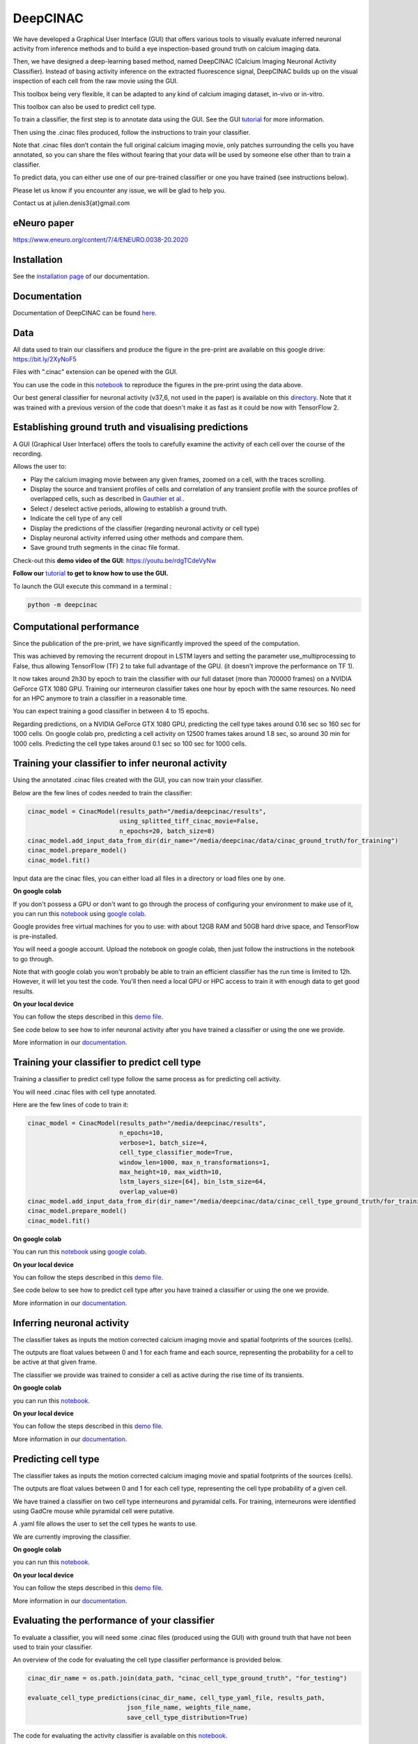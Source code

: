 =========
DeepCINAC
=========

We have developed a Graphical User Interface (GUI) that offers various tools to visually evaluate
inferred neuronal activity from inference methods and to build a eye inspection-based ground truth on calcium imaging data.

Then, we have designed a deep-learning based method, named DeepCINAC (Calcium  Imaging  Neuronal  Activity  Classifier).
Instead  of  basing  activity  inference  on  the extracted fluorescence signal,
DeepCINAC builds up on the visual inspection of each cell from the raw movie using the GUI.

This toolbox being very flexible, it can be adapted to any kind of calcium imaging dataset, in-vivo or in-vitro.

This toolbox can also be used to predict cell type.

.. image:: images/graphical_abstract_deep_cinac.png
    :width: 400px
    :align: center
    :alt: DeepCINAC workflow


To train a classifier, the first step is to annotate data using the GUI. See the GUI `tutorial <https://deepcinac.readthedocs.io/en/latest/tutorial_gui.html>`_ for more information. 

Then using the .cinac files produced, follow the instructions to train your classifier.

Note that .cinac files don’t contain the full original calcium imaging movie,
only patches surrounding the cells you have annotated, 
so you can share the files without fearing that your data will be used by someone 
else other than to train a classifier.

To predict data, you can either use one of our pre-trained classifier or one you have trained (see instructions below).

Please let us know if you encounter any issue, we will be glad to help you.

Contact us at julien.denis3{at}gmail.com

eNeuro paper
------------- 

https://www.eneuro.org/content/7/4/ENEURO.0038-20.2020


Installation
------------

See the `installation page <https://deepcinac.readthedocs.io/en/latest/install.html>`_ of our documentation.


Documentation
-------------

Documentation of DeepCINAC can be found `here <https://deepcinac.readthedocs.io/en/latest/index.html>`_.

Data
----

All data used to train our classifiers and produce the figure in the pre-print
are available on this google drive: https://bit.ly/2XyNoF5

Files with ".cinac" extension can be opened with the GUI.

You can use the code in this `notebook <https://gitlab.com/cossartlab/deepcinac/-/blob/master/demos/notebooks/demo_deepcinac_evaluate_activity_classifier.ipynb>`_
to reproduce the figures in the pre-print using the data above.

Our best general classifier for neuronal activity (v37_6, not used in the paper) is available on this `directory <https://gitlab.com/cossartlab/deepcinac/-/tree/master/demos/data/classifiers>`_.
Note that it was trained with a previous version of the code that doesn't make it as fast as it could be now with TensorFlow 2.


Establishing ground truth and visualising predictions
-----------------------------------------------------

.. image:: images/exploratory_GUI.png
    :width: 400px
    :align: center
    :alt: DeepCINAC screenshot


A GUI (Graphical User Interface) offers the tools to carefully examine the activity of each cell
over the course of the recording.

Allows the user to:

* Play the calcium imaging movie between any given frames, zoomed on a cell, with the traces scrolling.

* Display the source and transient profiles of cells and correlation of any transient profile with the source profiles of overlapped cells, such as described in `Gauthier et al. <https://www.biorxiv.org/content/10.1101/473470v1.abstract>`_.

* Select / deselect active periods, allowing to establish a ground truth.

* Indicate the cell type of any cell

* Display the predictions of the classifier (regarding neuronal activity or cell type)

* Display neuronal activity inferred using other methods and compare them.

* Save ground truth segments in the cinac file format.


Check-out this **demo video of the GUI**: https://youtu.be/rdgTCdeVyNw


**Follow our** `tutorial <https://deepcinac.readthedocs.io/en/latest/tutorial_gui.html>`_ **to get to know how to use the GUI.**

To launch the GUI execute this command in a terminal :

.. code::

    python -m deepcinac


Computational performance
-------------------------

Since the publication of the pre-print, we have significantly improved the speed of the computation.

This was achieved by removing the recurrent dropout in LSTM layers and setting the parameter
use_multiprocessing to False, thus allowing TensorFlow (TF) 2 to take full advantage of the GPU.
(it doesn't improve the performance on TF 1).

It now takes around 2h30 by epoch to train the classifier with our full dataset (more than 700000 frames) on a NVIDIA
GeForce GTX 1080 GPU. Training our interneuron classifier takes one hour by epoch with the same resources.
No need for an HPC anymore to train a classifier in a reasonable time.

You can expect training a good classifier in between 4 to 15 epochs.

Regarding predictions, on a NVIDIA GeForce GTX 1080 GPU, predicting the cell type takes around 0.16 sec so 160 sec for 1000 cells.
On google colab pro, predicting a cell activity on 12500 frames takes around 1.8 sec,
so around 30 min for 1000 cells. Predicting the cell type takes around 0.1 sec so 100 sec for 1000 cells.


Training your classifier to infer neuronal activity
---------------------------------------------------

Using the annotated .cinac files created with the GUI, you can now train your classifier.

Below are the few lines of codes needed to train the classifier:

.. code::

    cinac_model = CinacModel(results_path="/media/deepcinac/results",
                             using_splitted_tiff_cinac_movie=False,
                             n_epochs=20, batch_size=8)
    cinac_model.add_input_data_from_dir(dir_name="/media/deepcinac/data/cinac_ground_truth/for_training")
    cinac_model.prepare_model()
    cinac_model.fit()


Input data are the cinac files, you can either load all files in a directory 
or load files one by one. 

**On google colab**

If  you don't possess a GPU or don't want to go through the process of configuring your environment to make use of it,
you can run this `notebook <https://gitlab.com/cossartlab/deepcinac/-/blob/master/demos/notebooks/demo_deep_cinac_training.ipynb>`_
using `google colab <https://colab.research.google.com>`_.

Google provides free virtual machines for you to use: with about 12GB RAM and 50GB hard drive space, and TensorFlow is pre-installed.

You will need a google account. Upload the notebook on google colab, then just follow the instructions in the notebook to go through.

Note that with google colab you won't probably be able to train an efficient classifier has the run time is limited to 12h. However, it will let you test the code. 
You'll then need a local GPU or HPC access to train it with enough data to get good results. 

**On your local device**

You can follow the steps described in this `demo file <https://gitlab.com/cossartlab/deepcinac/-/blob/master/demos/general/demo_deepcinac_training.py>`_. 


See code below to see how to infer neuronal activity after you have trained a classifier or using the one we provide. 

More information in our `documentation <https://deepcinac.readthedocs.io/en/latest/tutorial_training.html>`_.


Training your classifier to predict cell type
---------------------------------------------

Training a classifier to predict cell type follow the same process as for 
predicting cell activity. 

You will need .cinac files with cell type annotated.

Here are the few lines of code to train it:

.. code::

    cinac_model = CinacModel(results_path="/media/deepcinac/results", 
                             n_epochs=10, 
                             verbose=1, batch_size=4,
                             cell_type_classifier_mode=True,
                             window_len=1000, max_n_transformations=1,
                             max_height=10, max_width=10, 
                             lstm_layers_size=[64], bin_lstm_size=64,
                             overlap_value=0)
    cinac_model.add_input_data_from_dir(dir_name="/media/deepcinac/data/cinac_cell_type_ground_truth/for_training")
    cinac_model.prepare_model()
    cinac_model.fit()

**On google colab**

You can run this `notebook <https://gitlab.com/cossartlab/deepcinac/-/blob/master/demos/notebooks/demo_deep_cinac_training.ipynb>`_
using `google colab <https://colab.research.google.com>`_.

**On your local device**

You can follow the steps described in this `demo file <https://gitlab.com/cossartlab/deepcinac/-/blob/master/demos/general/demo_deepcinac_training.py>`_. 


See code below to see how to predict cell type after you have trained a classifier or using the one we provide. 

More information in our `documentation <https://deepcinac.readthedocs.io/en/latest/tutorial_training.html>`_.


Inferring neuronal activity
---------------------------

The classifier takes as inputs the motion corrected calcium imaging movie and spatial footprints of the sources (cells).

The outputs are float values between 0 and 1 for each frame and each source,
representing the probability for a cell to be active at that given frame.

The classifier we provide was trained to consider a cell as active during the rise time of its transients.

**On google colab**

you can run this `notebook <https://gitlab.com/cossartlab/deepcinac/-/blob/master/demos/notebooks/demo_deepcinac_predictions.ipynb>`_.


**On your local device**

You can follow the steps described in this `demo file <https://gitlab.com/cossartlab/deepcinac/-/blob/master/demos/general/demo_deepcinac_predictions.py>`_. 

More information in our `documentation <https://deepcinac.readthedocs.io/en/latest/tutorial_predictions.html>`_.


Predicting cell type
--------------------

The classifier takes as inputs the motion corrected calcium imaging movie and spatial footprints of the sources (cells).

The outputs are float values between 0 and 1 for each cell type,
representing the cell type probability of a given cell.

We have trained a classifier on two cell type interneurons and pyramidal cells. For training, interneurons were identified using GadCre mouse while pyramidal cell were putative. 

A .yaml file allows the user to set the cell types he wants to use.

We are currently improving the classifier. 

**On google colab**

you can run this `notebook <https://gitlab.com/cossartlab/deepcinac/-/blob/master/demos/notebooks/demo_deepcinac_predictions.ipynb>`_.


**On your local device**

You can follow the steps described in this `demo file <https://gitlab.com/cossartlab/deepcinac/-/blob/master/demos/general/demo_deepcinac_predictions.py>`_. 

More information in our `documentation <https://deepcinac.readthedocs.io/en/latest/tutorial_predictions.html>`_.


Evaluating the performance of your classifier
---------------------------------------------

To evaluate a classifier, you will need some .cinac files (produced using the GUI) with ground truth that have not been used to train your classifier.

An overview of the code for evaluating the cell type classifier performance is provided below. 

.. code::

    cinac_dir_name = os.path.join(data_path, "cinac_cell_type_ground_truth", "for_testing")

    evaluate_cell_type_predictions(cinac_dir_name, cell_type_yaml_file, results_path,
                               json_file_name, weights_file_name, 
                               save_cell_type_distribution=True)



The code for evaluating the activity classifier is available on this `notebook <https://gitlab.com/cossartlab/deepcinac/-/blob/master/demos/notebooks/demo_deepcinac_evaluate_activity_classifier.ipynb>`_.


**On google colab**

you can run this `notebook <https://gitlab.com/cossartlab/deepcinac/-/blob/master/demos/notebooks/demo_deepcinac_predictions.ipynb>`_.


**On your local device**

You can follow the steps described in this `demo file <https://gitlab.com/cossartlab/deepcinac/-/blob/master/demos/general/demo_deepcinac_predictions.py>`_. 

More informations in our `documentation <https://deepcinac.readthedocs.io/>`_.


Generating simulated calcium imaging movies
-------------------------------------------

**On google colab**

If you just want to generate simulated calcium imaging movie you can run
`this notebook <https://gitlab.com/cossartlab/deepcinac/tree/master/demos/notebooks/deepcinac_simulated_movie_generator.ipynb>`_
using `google colab <https://colab.research.google.com>`_.

**On your local device**

You can follow the steps described in `this demo file <https://gitlab.com/cossartlab/deepcinac/tree/master/demos/general/demo_deepcinac_simulated_movie_generator.py>`_.

**Examples**
You can download examples of simulated movies `here <https://gitlab.com/cossartlab/deepcinac/tree/master/demos/data/simulated_movies>`_.


